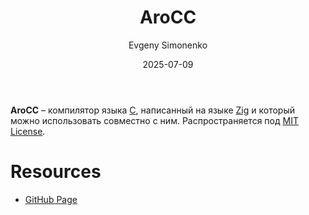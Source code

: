 :PROPERTIES:
:ID:       9d4f1d70-ed1b-4196-a1a7-d319a558e4bb
:END:
#+TITLE: AroCC
#+AUTHOR: Evgeny Simonenko
#+LANGUAGE: Russian
#+LICENSE: CC BY-SA 4.0
#+DATE: 2025-07-09
#+FILETAGS: :c:zig:

*AroCC* -- компилятор языка [[id:ce679fa3-32dc-44ff-876d-b5f150096992][C]], написанный на языке [[id:743f81da-b9e8-41e7-bb53-67e56b738f3c][Zig]] и который можно использовать совместно с ним. Распространяется под [[id:b4eb4f4d-19f9-4c9b-a9c8-d35221a539a9][MIT License]].

* Resources

- [[https://github.com/Vexu/arocc][GitHub Page]]

